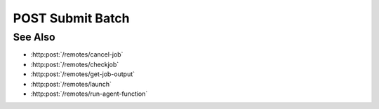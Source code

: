 POST Submit Batch
=================

.. http:post:: /remotes/submit-batch

  Uses an existing remote sessions to submit a batch file to start a job on a cluster running SLURM.
  The session must have been created successfully using :http:post:`/remotes`.

  :<json string sid: Unique remote session identifier.
  :<json string filename: Name for the batch file.

  :status 200: The response contains the command, its output and possible errors.
  :status 400: The request failed due to invalid parameters or a Slycat agent issue.
  :status 500: The request failed due to no Slycat agent present and configured on the remote system.

  :responseheader Content-Type: application/json
  :responseheader X-Slycat-Message: For errors, contains a human-readable description of the problem.

  :>json string filename: Name of the file submitted in the request.
  :>json int jid: Job ID.
  :>json string errors: Error information, if any.

  **Sample Request**

  .. sourcecode:: http

    POST /remotes/submit-batch

    {
      sid: "505d0e463d5ed4a32bb6b0fe9a000d36",
      filename: "/home/jdoe/batch.test.bash"
    }

  **Sample Response**

  .. sourcecode:: http

    {
      "filename": "/home/jdoe/batch.test.bash",
      "jid": 123456,
      "errors": ""
    }

See Also
--------

* :http:post:`/remotes/cancel-job`
* :http:post:`/remotes/checkjob`
* :http:post:`/remotes/get-job-output`
* :http:post:`/remotes/launch`
* :http:post:`/remotes/run-agent-function`